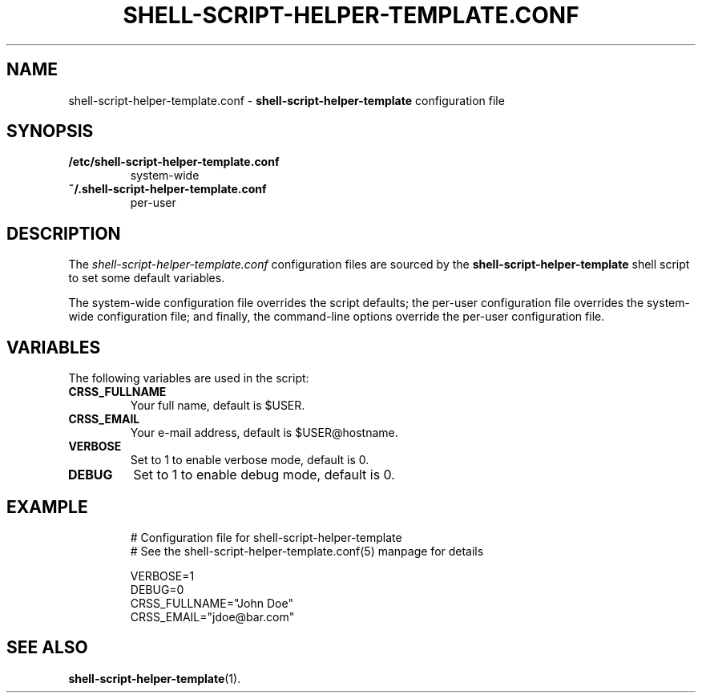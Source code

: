.\" (C) Copyright 2016 Raphaël Halimi <raphael.halimi@gmail.com>

.TH SHELL-SCRIPT-HELPER-TEMPLATE.CONF 5 "2016-03-24"

.SH NAME
shell-script-helper-template.conf \- \fBshell-script-helper-template\fR
configuration file

.SH SYNOPSIS
.TP
.B /etc/shell-script-helper-template.conf
system-wide
.TP
.B ~/.shell-script-helper-template.conf
per-user

.SH DESCRIPTION
The \fIshell-script-helper-template.conf\fR configuration files are sourced by
the \fBshell-script-helper-template\fR shell script to set some default
variables.
.PP
The system-wide configuration file overrides the script defaults; the per-user
configuration file overrides the system-wide configuration file; and finally,
the command-line options override the per-user configuration file.

.SH VARIABLES
The following variables are used in the script:
.TP
.B CRSS_FULLNAME
Your full name, default is $USER.
.TP
.B CRSS_EMAIL
Your e-mail address, default is $USER@hostname.
.TP
.B VERBOSE
Set to 1 to enable verbose mode, default is 0.
.TP
.B DEBUG
Set to 1 to enable debug mode, default is 0.

.SH EXAMPLE
.nf
.RS
# Configuration file for shell-script-helper-template
# See the shell-script-helper-template.conf(5) manpage for details

VERBOSE=1
DEBUG=0
CRSS_FULLNAME="John Doe"
CRSS_EMAIL="jdoe@bar.com"
.RE
.fi

.SH SEE ALSO
.BR shell-script-helper-template (1).
